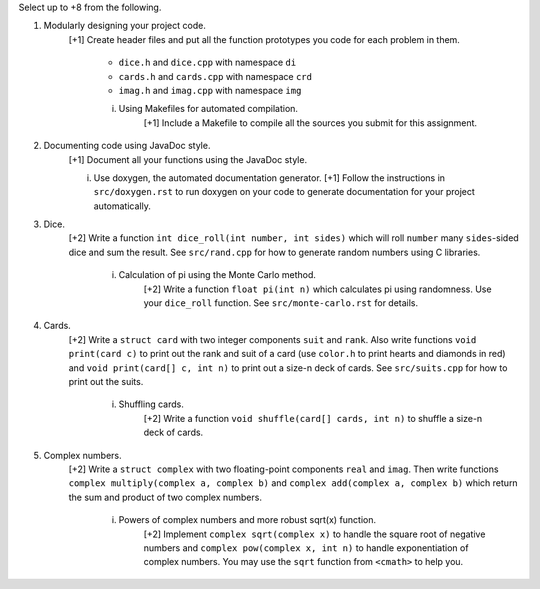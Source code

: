 Select up to +8 from the following.


1. Modularly designing your project code.
     [+1] Create header files and put all the function prototypes you code for
     each problem in them. 
          
          * ``dice.h``      and ``dice.cpp``      with namespace ``di``
          * ``cards.h``     and ``cards.cpp``     with namespace ``crd``
          * ``imag.h``      and ``imag.cpp``      with namespace ``img``

          i. Using Makefiles for automated compilation.
               [+1] Include a Makefile to compile all the sources you submit for
               this assignment.


2. Documenting code using JavaDoc style.
     [+1] Document all your functions using the JavaDoc style.

     i. Use doxygen, the automated documentation generator.
        [+1] Follow the instructions in ``src/doxygen.rst`` to run doxygen on
        your code to generate documentation for your project automatically.


3. Dice.
     [+2] Write a function ``int dice_roll(int number, int sides)`` which will
     roll ``number`` many ``sides``-sided dice and sum the result.  See
     ``src/rand.cpp`` for how to generate random numbers using C libraries.

          i. Calculation of pi using the Monte Carlo method.
               [+2] Write a function ``float pi(int n)`` which calculates pi
               using randomness.  Use your ``dice_roll`` function.  See
               ``src/monte-carlo.rst`` for details.
   

4. Cards.
     [+2] Write a ``struct card`` with two integer components ``suit`` and
     ``rank``. Also write functions ``void print(card c)`` to print out the
     rank and suit of a card (use ``color.h`` to print hearts and diamonds in
     red) and ``void print(card[] c, int n)`` to print out a size-n deck of
     cards. See ``src/suits.cpp`` for how to print out the suits.

          i. Shuffling cards.
               [+2] Write a function ``void shuffle(card[] cards, int n)`` to
               shuffle a size-n deck of cards. 


5. Complex numbers.
     [+2] Write a ``struct complex`` with two floating-point components
     ``real`` and ``imag``.  Then write functions ``complex multiply(complex a,
     complex b)`` and ``complex add(complex a, complex b)`` which return the
     sum and product of two complex numbers.

          i. Powers of complex numbers and more robust sqrt(x) function.
               [+2] Implement ``complex sqrt(complex x)`` to handle the square
               root of negative numbers and ``complex pow(complex x, int n)``
               to handle exponentiation of complex numbers.  You may use the
               ``sqrt`` function from ``<cmath>`` to help you.

